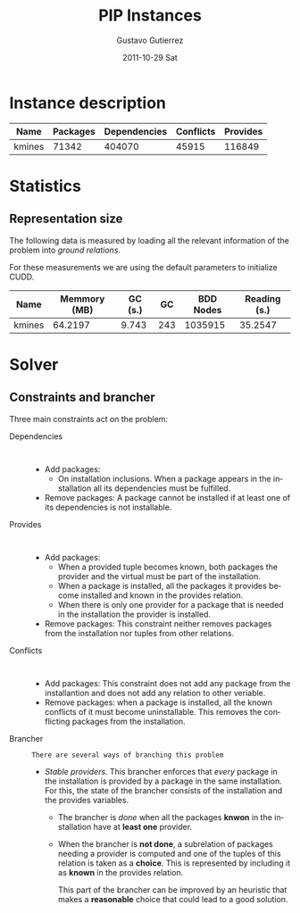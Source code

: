 #+TITLE: PIP Instances
#+AUTHOR:    Gustavo Gutierrez
#+EMAIL:     gustavo.ggutierrez@gmail.com
#+DATE:      2011-10-29 Sat
#+DESCRIPTION:
#+KEYWORDS:
#+LANGUAGE:  en
#+OPTIONS:   H:4 num:t toc:t \n:nil @:t ::t |:t ^:t -:t f:t *:t <:t
#+OPTIONS:   skip:nil d:nil pri:nil tags:not-in-toc
#+OPTIONS:   TeX:t LaTeX:t toc:t todo:t
#+LaTeX_CLASS: report
#+INFOJS_OPT: view:nil toc:nil ltoc:t mouse:underline buttons:0 path:http://orgmode.org/org-info.js
#+EXPORT_SELECT_TAGS: export
#+EXPORT_EXCLUDE_TAGS: noexport
#+LINK_UP:   
#+LINK_HOME: 
#+XSLT:

* Instance description
  |--------+----------+--------------+-----------+----------|
  | Name   | Packages | Dependencies | Conflicts | Provides |
  |--------+----------+--------------+-----------+----------|
  | kmines |    71342 |       404070 |     45915 |   116849 |
  |--------+----------+--------------+-----------+----------|
 
* Statistics
** Representation size
   The following data is measured by loading all the relevant
   information of the problem into /ground relations/.

   For these measurements we are using the default parameters to
   initialize CUDD.
   |--------+--------------+---------+-----+-----------+--------------|
   | Name   | Memmory (MB) | GC (s.) |  GC | BDD Nodes | Reading (s.) |
   |--------+--------------+---------+-----+-----------+--------------|
   | kmines |      64.2197 |   9.743 | 243 |   1035915 |      35.2547 |
   |--------+--------------+---------+-----+-----------+--------------|
  
* Solver

** Constraints and brancher
   Three main constraints act on the problem:
   - Dependencies :: : 
		     - Add packages:
		       - On installation inclusions. When a package
                         appears in the installation all its
                         dependencies must be fulfilled.
		     - Remove packages: A package cannot be installed
                       if at least one of its dependencies is not
                       installable.
   - Provides :: :
		 - Add packages:
		   - When a provided tuple becomes known, both
                     packages the provider and the virtual must be
                     part of the installation.
		   - When a package is installed, all the packages it
                     provides become installed and known in the
                     provides relation.
		   - When there is only one provider for a package
                     that is needed in the installation the provider
                     is installed.
		 - Remove packages: This constraint neither removes
                   packages from the installation nor tuples from
                   other relations.
   - Conflicts :: :
		  - Add packages: This constraint does not add any
                    package from the installantion and does not add
                    any relation to other veriable.
		  - Remove packages: when a package is installed, all
                    the known conflicts of it must become
                    uninstallable. This removes the conflicting
                    packages from the installation.
   - Brancher :: : There are several ways of branching this problem
		 - /Stable providers/. This brancher enforces that
                   /every/ package in the installation is provided by
                   a package in the same installation. For this, the
                   state of the brancher consists of the installation
                   and the provides variables.
		   - The brancher is /done/ when all the packages
                     *knwon* in the installation have at *least one*
                     provider.
		   - When the brancher is *not done*, a subrelation of
                     packages needing a provider is computed and one
                     of the tuples of this relation is taken as a
                     *choice*. This is represented by including it as
                     *known* in the provides relation.
		     
		     This part of the brancher can be improved by an
                     heuristic that makes a *reasonable* choice that
                     could lead to a good solution.
